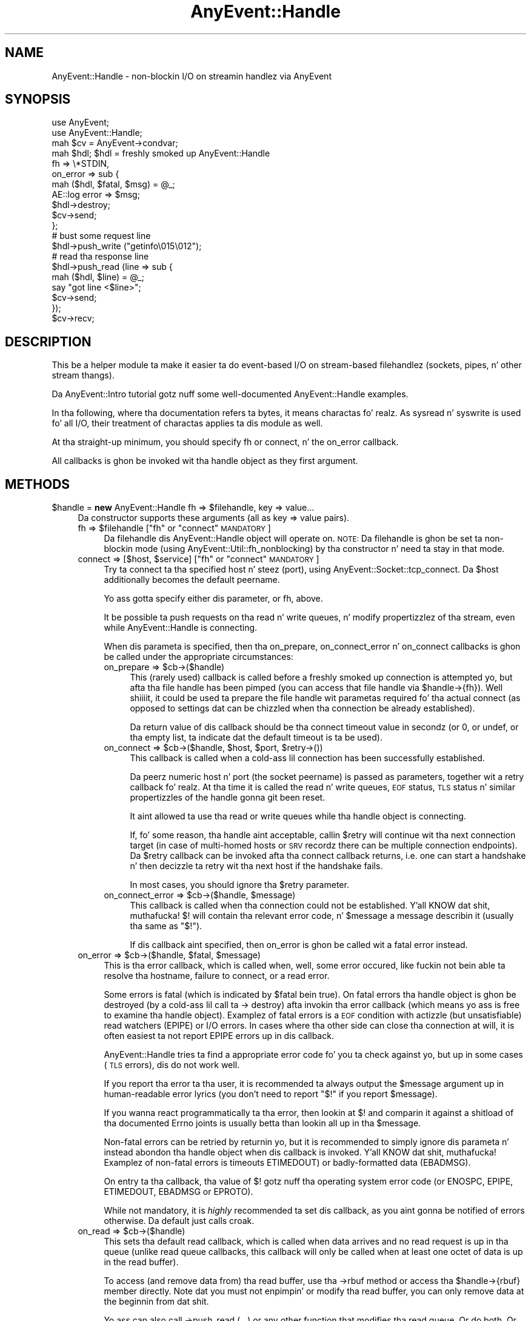 .\" Automatically generated by Pod::Man 2.27 (Pod::Simple 3.28)
.\"
.\" Standard preamble:
.\" ========================================================================
.de Sp \" Vertical space (when we can't use .PP)
.if t .sp .5v
.if n .sp
..
.de Vb \" Begin verbatim text
.ft CW
.nf
.ne \\$1
..
.de Ve \" End verbatim text
.ft R
.fi
..
.\" Set up some characta translations n' predefined strings.  \*(-- will
.\" give a unbreakable dash, \*(PI'ma give pi, \*(L" will give a left
.\" double quote, n' \*(R" will give a right double quote.  \*(C+ will
.\" give a sickr C++.  Capital omega is used ta do unbreakable dashes and
.\" therefore won't be available.  \*(C` n' \*(C' expand ta `' up in nroff,
.\" not a god damn thang up in troff, fo' use wit C<>.
.tr \(*W-
.ds C+ C\v'-.1v'\h'-1p'\s-2+\h'-1p'+\s0\v'.1v'\h'-1p'
.ie n \{\
.    dz -- \(*W-
.    dz PI pi
.    if (\n(.H=4u)&(1m=24u) .ds -- \(*W\h'-12u'\(*W\h'-12u'-\" diablo 10 pitch
.    if (\n(.H=4u)&(1m=20u) .ds -- \(*W\h'-12u'\(*W\h'-8u'-\"  diablo 12 pitch
.    dz L" ""
.    dz R" ""
.    dz C` ""
.    dz C' ""
'br\}
.el\{\
.    dz -- \|\(em\|
.    dz PI \(*p
.    dz L" ``
.    dz R" ''
.    dz C`
.    dz C'
'br\}
.\"
.\" Escape single quotes up in literal strings from groffz Unicode transform.
.ie \n(.g .ds Aq \(aq
.el       .ds Aq '
.\"
.\" If tha F regista is turned on, we'll generate index entries on stderr for
.\" titlez (.TH), headaz (.SH), subsections (.SS), shit (.Ip), n' index
.\" entries marked wit X<> up in POD.  Of course, you gonna gotta process the
.\" output yo ass up in some meaningful fashion.
.\"
.\" Avoid warnin from groff bout undefined regista 'F'.
.de IX
..
.nr rF 0
.if \n(.g .if rF .nr rF 1
.if (\n(rF:(\n(.g==0)) \{
.    if \nF \{
.        de IX
.        tm Index:\\$1\t\\n%\t"\\$2"
..
.        if !\nF==2 \{
.            nr % 0
.            nr F 2
.        \}
.    \}
.\}
.rr rF
.\"
.\" Accent mark definitions (@(#)ms.acc 1.5 88/02/08 SMI; from UCB 4.2).
.\" Fear. Shiiit, dis aint no joke.  Run. I aint talkin' bout chicken n' gravy biatch.  Save yo ass.  No user-serviceable parts.
.    \" fudge factors fo' nroff n' troff
.if n \{\
.    dz #H 0
.    dz #V .8m
.    dz #F .3m
.    dz #[ \f1
.    dz #] \fP
.\}
.if t \{\
.    dz #H ((1u-(\\\\n(.fu%2u))*.13m)
.    dz #V .6m
.    dz #F 0
.    dz #[ \&
.    dz #] \&
.\}
.    \" simple accents fo' nroff n' troff
.if n \{\
.    dz ' \&
.    dz ` \&
.    dz ^ \&
.    dz , \&
.    dz ~ ~
.    dz /
.\}
.if t \{\
.    dz ' \\k:\h'-(\\n(.wu*8/10-\*(#H)'\'\h"|\\n:u"
.    dz ` \\k:\h'-(\\n(.wu*8/10-\*(#H)'\`\h'|\\n:u'
.    dz ^ \\k:\h'-(\\n(.wu*10/11-\*(#H)'^\h'|\\n:u'
.    dz , \\k:\h'-(\\n(.wu*8/10)',\h'|\\n:u'
.    dz ~ \\k:\h'-(\\n(.wu-\*(#H-.1m)'~\h'|\\n:u'
.    dz / \\k:\h'-(\\n(.wu*8/10-\*(#H)'\z\(sl\h'|\\n:u'
.\}
.    \" troff n' (daisy-wheel) nroff accents
.ds : \\k:\h'-(\\n(.wu*8/10-\*(#H+.1m+\*(#F)'\v'-\*(#V'\z.\h'.2m+\*(#F'.\h'|\\n:u'\v'\*(#V'
.ds 8 \h'\*(#H'\(*b\h'-\*(#H'
.ds o \\k:\h'-(\\n(.wu+\w'\(de'u-\*(#H)/2u'\v'-.3n'\*(#[\z\(de\v'.3n'\h'|\\n:u'\*(#]
.ds d- \h'\*(#H'\(pd\h'-\w'~'u'\v'-.25m'\f2\(hy\fP\v'.25m'\h'-\*(#H'
.ds D- D\\k:\h'-\w'D'u'\v'-.11m'\z\(hy\v'.11m'\h'|\\n:u'
.ds th \*(#[\v'.3m'\s+1I\s-1\v'-.3m'\h'-(\w'I'u*2/3)'\s-1o\s+1\*(#]
.ds Th \*(#[\s+2I\s-2\h'-\w'I'u*3/5'\v'-.3m'o\v'.3m'\*(#]
.ds ae a\h'-(\w'a'u*4/10)'e
.ds Ae A\h'-(\w'A'u*4/10)'E
.    \" erections fo' vroff
.if v .ds ~ \\k:\h'-(\\n(.wu*9/10-\*(#H)'\s-2\u~\d\s+2\h'|\\n:u'
.if v .ds ^ \\k:\h'-(\\n(.wu*10/11-\*(#H)'\v'-.4m'^\v'.4m'\h'|\\n:u'
.    \" fo' low resolution devices (crt n' lpr)
.if \n(.H>23 .if \n(.V>19 \
\{\
.    dz : e
.    dz 8 ss
.    dz o a
.    dz d- d\h'-1'\(ga
.    dz D- D\h'-1'\(hy
.    dz th \o'bp'
.    dz Th \o'LP'
.    dz ae ae
.    dz Ae AE
.\}
.rm #[ #] #H #V #F C
.\" ========================================================================
.\"
.IX Title "AnyEvent::Handle 3"
.TH AnyEvent::Handle 3 "2013-07-30" "perl v5.18.1" "User Contributed Perl Documentation"
.\" For nroff, turn off justification. I aint talkin' bout chicken n' gravy biatch.  Always turn off hyphenation; it makes
.\" way too nuff mistakes up in technical documents.
.if n .ad l
.nh
.SH "NAME"
AnyEvent::Handle \- non\-blockin I/O on streamin handlez via AnyEvent
.SH "SYNOPSIS"
.IX Header "SYNOPSIS"
.Vb 2
\&   use AnyEvent;
\&   use AnyEvent::Handle;
\&
\&   mah $cv = AnyEvent\->condvar;
\&
\&   mah $hdl; $hdl = freshly smoked up AnyEvent::Handle
\&      fh => \e*STDIN,
\&      on_error => sub {
\&         mah ($hdl, $fatal, $msg) = @_;
\&         AE::log error => $msg;
\&         $hdl\->destroy;
\&         $cv\->send;
\&      };
\&
\&   # bust some request line
\&   $hdl\->push_write ("getinfo\e015\e012");
\&
\&   # read tha response line
\&   $hdl\->push_read (line => sub {
\&      mah ($hdl, $line) = @_;
\&      say "got line <$line>";
\&      $cv\->send;
\&   });
\&
\&   $cv\->recv;
.Ve
.SH "DESCRIPTION"
.IX Header "DESCRIPTION"
This be a helper module ta make it easier ta do event-based I/O on
stream-based filehandlez (sockets, pipes, n' other stream thangs).
.PP
Da AnyEvent::Intro tutorial gotz nuff some well-documented
AnyEvent::Handle examples.
.PP
In tha following, where tha documentation refers ta \*(L"bytes\*(R", it means
charactas fo' realz. As sysread n' syswrite is used fo' all I/O, their
treatment of charactas applies ta dis module as well.
.PP
At tha straight-up minimum, you should specify \f(CW\*(C`fh\*(C'\fR or \f(CW\*(C`connect\*(C'\fR, n' the
\&\f(CW\*(C`on_error\*(C'\fR callback.
.PP
All callbacks is ghon be invoked wit tha handle object as they first
argument.
.SH "METHODS"
.IX Header "METHODS"
.ie n .IP "$handle = \fBnew\fR AnyEvent::Handle fh => $filehandle, key => value..." 4
.el .IP "\f(CW$handle\fR = \fBnew\fR AnyEvent::Handle fh => \f(CW$filehandle\fR, key => value..." 4
.IX Item "$handle = freshly smoked up AnyEvent::Handle fh => $filehandle, key => value..."
Da constructor supports these arguments (all as \f(CW\*(C`key => value\*(C'\fR pairs).
.RS 4
.ie n .IP "fh => $filehandle     [""fh"" or ""connect"" \s-1MANDATORY\s0]" 4
.el .IP "fh => \f(CW$filehandle\fR     [\f(CWfh\fR or \f(CWconnect\fR \s-1MANDATORY\s0]" 4
.IX Item "fh => $filehandle [fh or connect MANDATORY]"
Da filehandle dis AnyEvent::Handle object will operate on.
\&\s-1NOTE:\s0 Da filehandle is ghon be set ta non-blockin mode (using
\&\f(CW\*(C`AnyEvent::Util::fh_nonblocking\*(C'\fR) by tha constructor n' need ta stay in
that mode.
.ie n .IP "connect => [$host, $service]      [""fh"" or ""connect"" \s-1MANDATORY\s0]" 4
.el .IP "connect => [$host, \f(CW$service\fR]      [\f(CWfh\fR or \f(CWconnect\fR \s-1MANDATORY\s0]" 4
.IX Item "connect => [$host, $service] [fh or connect MANDATORY]"
Try ta connect ta tha specified host n' steez (port), using
\&\f(CW\*(C`AnyEvent::Socket::tcp_connect\*(C'\fR. Da \f(CW$host\fR additionally becomes the
default \f(CW\*(C`peername\*(C'\fR.
.Sp
Yo ass gotta specify either dis parameter, or \f(CW\*(C`fh\*(C'\fR, above.
.Sp
It be possible ta push requests on tha read n' write queues, n' modify
propertizzlez of tha stream, even while AnyEvent::Handle is connecting.
.Sp
When dis parameta is specified, then tha \f(CW\*(C`on_prepare\*(C'\fR,
\&\f(CW\*(C`on_connect_error\*(C'\fR n' \f(CW\*(C`on_connect\*(C'\fR callbacks is ghon be called under the
appropriate circumstances:
.RS 4
.ie n .IP "on_prepare => $cb\->($handle)" 4
.el .IP "on_prepare => \f(CW$cb\fR\->($handle)" 4
.IX Item "on_prepare => $cb->($handle)"
This (rarely used) callback is called before a freshly smoked up connection is
attempted yo, but afta tha file handle has been pimped (you can access that
file handle via \f(CW\*(C`$handle\->{fh}\*(C'\fR). Well shiiiit, it could be used ta prepare the
file handle wit parametas required fo' tha actual connect (as opposed to
settings dat can be chizzled when tha connection be already established).
.Sp
Da return value of dis callback should be tha connect timeout value in
secondz (or \f(CW0\fR, or \f(CW\*(C`undef\*(C'\fR, or tha empty list, ta indicate dat the
default timeout is ta be used).
.ie n .IP "on_connect => $cb\->($handle, $host, $port, $retry\->())" 4
.el .IP "on_connect => \f(CW$cb\fR\->($handle, \f(CW$host\fR, \f(CW$port\fR, \f(CW$retry\fR\->())" 4
.IX Item "on_connect => $cb->($handle, $host, $port, $retry->())"
This callback is called when a cold-ass lil connection has been successfully established.
.Sp
Da peerz numeric host n' port (the socket peername) is passed as
parameters, together wit a retry callback fo' realz. At tha time it is called the
read n' write queues, \s-1EOF\s0 status, \s-1TLS\s0 status n' similar propertizzles of
the handle gonna git been reset.
.Sp
It aint allowed ta use tha read or write queues while tha handle object
is connecting.
.Sp
If, fo' some reason, tha handle aint acceptable, callin \f(CW$retry\fR will
continue wit tha next connection target (in case of multi-homed hosts or
\&\s-1SRV\s0 recordz there can be multiple connection endpoints). Da \f(CW$retry\fR
callback can be invoked afta tha connect callback returns, i.e. one can
start a handshake n' then decizzle ta retry wit tha next host if the
handshake fails.
.Sp
In most cases, you should ignore tha \f(CW$retry\fR parameter.
.ie n .IP "on_connect_error => $cb\->($handle, $message)" 4
.el .IP "on_connect_error => \f(CW$cb\fR\->($handle, \f(CW$message\fR)" 4
.IX Item "on_connect_error => $cb->($handle, $message)"
This callback is called when tha connection could not be
established. Y'all KNOW dat shit, muthafucka! \f(CW$!\fR will contain tha relevant error code, n' \f(CW$message\fR a
message describin it (usually tha same as \f(CW"$!"\fR).
.Sp
If dis callback aint specified, then \f(CW\*(C`on_error\*(C'\fR is ghon be called wit a
fatal error instead.
.RE
.RS 4
.RE
.ie n .IP "on_error => $cb\->($handle, $fatal, $message)" 4
.el .IP "on_error => \f(CW$cb\fR\->($handle, \f(CW$fatal\fR, \f(CW$message\fR)" 4
.IX Item "on_error => $cb->($handle, $fatal, $message)"
This is tha error callback, which is called when, well, some error
occured, like fuckin not bein able ta resolve tha hostname, failure to
connect, or a read error.
.Sp
Some errors is fatal (which is indicated by \f(CW$fatal\fR bein true). On
fatal errors tha handle object is ghon be destroyed (by a cold-ass lil call ta \f(CW\*(C`\->
destroy\*(C'\fR) afta invokin tha error callback (which means yo ass is free to
examine tha handle object). Examplez of fatal errors is a \s-1EOF\s0 condition
with actizzle (but unsatisfiable) read watchers (\f(CW\*(C`EPIPE\*(C'\fR) or I/O errors. In
cases where tha other side can close tha connection at will, it is
often easiest ta not report \f(CW\*(C`EPIPE\*(C'\fR errors up in dis callback.
.Sp
AnyEvent::Handle tries ta find a appropriate error code fo' you ta check
against yo, but up in some cases (\s-1TLS\s0 errors), dis do not work well.
.Sp
If you report tha error ta tha user, it is recommended ta always output
the \f(CW$message\fR argument up in human-readable error lyrics (you don't need
to report \f(CW"$!"\fR if you report \f(CW$message\fR).
.Sp
If you wanna react programmatically ta tha error, then lookin at \f(CW$!\fR
and comparin it against a shitload of tha documented \f(CW\*(C`Errno\*(C'\fR joints is usually
betta than lookin all up in tha \f(CW$message\fR.
.Sp
Non-fatal errors can be retried by returnin yo, but it is recommended
to simply ignore dis parameta n' instead abondon tha handle object
when dis callback is invoked. Y'all KNOW dat shit, muthafucka! Examplez of non-fatal errors is timeouts
\&\f(CW\*(C`ETIMEDOUT\*(C'\fR) or badly-formatted data (\f(CW\*(C`EBADMSG\*(C'\fR).
.Sp
On entry ta tha callback, tha value of \f(CW$!\fR gotz nuff tha operating
system error code (or \f(CW\*(C`ENOSPC\*(C'\fR, \f(CW\*(C`EPIPE\*(C'\fR, \f(CW\*(C`ETIMEDOUT\*(C'\fR, \f(CW\*(C`EBADMSG\*(C'\fR or
\&\f(CW\*(C`EPROTO\*(C'\fR).
.Sp
While not mandatory, it is \fIhighly\fR recommended ta set dis callback, as
you aint gonna be notified of errors otherwise. Da default just calls
\&\f(CW\*(C`croak\*(C'\fR.
.ie n .IP "on_read => $cb\->($handle)" 4
.el .IP "on_read => \f(CW$cb\fR\->($handle)" 4
.IX Item "on_read => $cb->($handle)"
This sets tha default read callback, which is called when data arrives
and no read request is up in tha queue (unlike read queue callbacks, this
callback will only be called when at least one octet of data is up in the
read buffer).
.Sp
To access (and remove data from) tha read buffer, use tha \f(CW\*(C`\->rbuf\*(C'\fR
method or access tha \f(CW\*(C`$handle\->{rbuf}\*(C'\fR member directly. Note dat you
must not enpimpin' or modify tha read buffer, you can only remove data at
the beginnin from dat shit.
.Sp
Yo ass can also call \f(CW\*(C`\->push_read (...)\*(C'\fR or any other function that
modifies tha read queue. Or do both. Or ...
.Sp
When a \s-1EOF\s0 condizzle is detected, AnyEvent::Handle will first try to
feed all tha remainin data ta tha queued callbacks n' \f(CW\*(C`on_read\*(C'\fR before
callin tha \f(CW\*(C`on_eof\*(C'\fR callback. If no progress can be made, then a gangbangin' fatal
error is ghon be raised (with \f(CW$!\fR set ta \f(CW\*(C`EPIPE\*(C'\fR).
.Sp
Note that, unlike requests up in tha read queue, a \f(CW\*(C`on_read\*(C'\fR callback
doesn't mean you \fIrequire\fR some data: if there be a \s-1EOF\s0 n' there
are outstandin read requests then a error is ghon be flagged. Y'all KNOW dat shit, muthafucka! With an
\&\f(CW\*(C`on_read\*(C'\fR callback, tha \f(CW\*(C`on_eof\*(C'\fR callback is ghon be invoked.
.ie n .IP "on_eof => $cb\->($handle)" 4
.el .IP "on_eof => \f(CW$cb\fR\->($handle)" 4
.IX Item "on_eof => $cb->($handle)"
Set tha callback ta be called when a end-of-file condizzle is detected,
i.e. up in tha case of a socket, when tha other side has closed the
connection cleanly, n' there be no outstandin read requests up in the
queue (if there be read requests, then a \s-1EOF\s0 counts as a unexpected
connection close n' is ghon be flagged as a error).
.Sp
For sockets, dis just means dat tha other side has stopped bustin  data,
you can still try ta write data, and, up in fact, one can return from tha \s-1EOF\s0
callback n' continue freestylin data, as only tha read part has been shut
down.
.Sp
If a \s-1EOF\s0 condizzle has been detected but no \f(CW\*(C`on_eof\*(C'\fR callback has been
set, then a gangbangin' fatal error is ghon be raised wit \f(CW$!\fR set ta <0>.
.ie n .IP "on_drain => $cb\->($handle)" 4
.el .IP "on_drain => \f(CW$cb\fR\->($handle)" 4
.IX Item "on_drain => $cb->($handle)"
This sets tha callback dat is called once when tha write buffer becomes
empty (and immediately when tha handle object is pimped).
.Sp
To append ta tha write buffer, use tha \f(CW\*(C`\->push_write\*(C'\fR method.
.Sp
This callback is useful when you don't wanna put all of yo' write data
into tha queue at once, fo' example, when you wanna write tha contents
of some file ta tha socket you might not wanna read tha whole file into
memory n' push it tha fuck into tha queue yo, but instead only read mo' data from
the file when tha write queue becomes empty.
.ie n .IP "timeout => $fractional_seconds" 4
.el .IP "timeout => \f(CW$fractional_seconds\fR" 4
.IX Item "timeout => $fractional_seconds"
.PD 0
.ie n .IP "rtimeout => $fractional_seconds" 4
.el .IP "rtimeout => \f(CW$fractional_seconds\fR" 4
.IX Item "rtimeout => $fractional_seconds"
.ie n .IP "wtimeout => $fractional_seconds" 4
.el .IP "wtimeout => \f(CW$fractional_seconds\fR" 4
.IX Item "wtimeout => $fractional_seconds"
.PD
If non-zero, then these enablez a \*(L"inactivity\*(R" timeout: whenever this
many secondz pass without a successful read or write on tha underlying
file handle (or a cold-ass lil call ta \f(CW\*(C`timeout_reset\*(C'\fR), tha \f(CW\*(C`on_timeout\*(C'\fR callback
will be invoked (and if dat one is missing, a non-fatal \f(CW\*(C`ETIMEDOUT\*(C'\fR
error is ghon be raised).
.Sp
There is three variantz of tha timeouts dat work independently of each
other, fo' both read n' write (triggered when not a god damn thang was read \fI\s-1OR\s0\fR
written), just read (triggered when not a god damn thang was read), n' just write:
\&\f(CW\*(C`timeout\*(C'\fR, \f(CW\*(C`rtimeout\*(C'\fR n' \f(CW\*(C`wtimeout\*(C'\fR, wit correspondin callbacks
\&\f(CW\*(C`on_timeout\*(C'\fR, \f(CW\*(C`on_rtimeout\*(C'\fR n' \f(CW\*(C`on_wtimeout\*(C'\fR, n' reset functions
\&\f(CW\*(C`timeout_reset\*(C'\fR, \f(CW\*(C`rtimeout_reset\*(C'\fR, n' \f(CW\*(C`wtimeout_reset\*(C'\fR.
.Sp
Note dat timeout processin be actizzle even when you aint gots any
outstandin read or write requests: If you plan ta keep tha connection
idle then you should disable tha timeout temporarily or ignore the
timeout up in tha correspondin \f(CW\*(C`on_timeout\*(C'\fR callback, up in which case
AnyEvent::Handle will simply restart tha timeout.
.Sp
Zero (the default) disablez tha correspondin timeout.
.ie n .IP "on_timeout => $cb\->($handle)" 4
.el .IP "on_timeout => \f(CW$cb\fR\->($handle)" 4
.IX Item "on_timeout => $cb->($handle)"
.PD 0
.ie n .IP "on_rtimeout => $cb\->($handle)" 4
.el .IP "on_rtimeout => \f(CW$cb\fR\->($handle)" 4
.IX Item "on_rtimeout => $cb->($handle)"
.ie n .IP "on_wtimeout => $cb\->($handle)" 4
.el .IP "on_wtimeout => \f(CW$cb\fR\->($handle)" 4
.IX Item "on_wtimeout => $cb->($handle)"
.PD
Called whenever tha inactivitizzle timeout passes. If you return from this
callback, then tha timeout is ghon be reset as if some activitizzle had happened,
so dis condizzle aint fatal up in any way.
.IP "rbuf_max => <bytes>" 4
.IX Item "rbuf_max => <bytes>"
If defined, then a gangbangin' fatal error is ghon be raised (with \f(CW$!\fR set ta \f(CW\*(C`ENOSPC\*(C'\fR)
when tha read buffer eva (strictly) exceedz dis size. This is useful to
avoid some formz of denial-of-service attacks.
.Sp
For example, a server acceptin connections from untrusted sources should
be configured ta accept only so-and-so much data dat it cannot act on
(for example, when expectin a line, a attacker could bust a unlimited
amount of data without a cold-ass lil callback eva bein called as long as tha line
aint finished).
.IP "wbuf_max => <bytes>" 4
.IX Item "wbuf_max => <bytes>"
If defined, then a gangbangin' fatal error is ghon be raised (with \f(CW$!\fR set ta \f(CW\*(C`ENOSPC\*(C'\fR)
when tha write buffer eva (strictly) exceedz dis size. This is useful to
avoid some formz of denial-of-service attacks.
.Sp
Although tha unitz of dis parameta is bytes, dis is tha \fIraw\fR number
of bytes not yet accepted by tha kernel. This can cook up a gangbangin' finger-lickin' difference when
you e.g. use \s-1TLS,\s0 as \s-1TLS\s0 typically make yo' write data larger (but it
can also make it smalla cuz of compression).
.Sp
As a example of when dis limit is useful, take a cold-ass lil chat server dat sends
chat lyrics ta a cold-ass lil client. If tha client do not read dem up in a timely
manner then tha bust buffer up in tha server would grow unbounded.
.IP "autocork => <boolean>" 4
.IX Item "autocork => <boolean>"
When disabled (the default), \f(CW\*(C`push_write\*(C'\fR will try ta immediately
write tha data ta tha handle if possible. This avoidz havin ta register
a write watcher n' wait fo' tha next event loop iteration yo, but can
be inefficient if you write multiple lil' small-ass chunks (on tha wire, this
disadvantage is probably avoided by yo' kernelz nagle algorithm, see
\&\f(CW\*(C`no_delay\*(C'\fR yo, but dis option can save costly syscalls).
.Sp
When enabled, writes will always be queued till tha next event loop
iteration. I aint talkin' bout chicken n' gravy biatch. This is efficient when you do nuff lil' small-ass writes per iteration,
but less efficient when you do a single write only per iteration (or when
the write buffer often is full). Well shiiiit, it also increases write latency.
.IP "no_delay => <boolean>" 4
.IX Item "no_delay => <boolean>"
When bustin lil' small-ass writes on sockets, yo' operatin system kernel might
wait a lil' bit fo' mo' data before straight-up bustin  it out. This is called
the Nagle algorithm, n' probably it is beneficial.
.Sp
In some thangs you want as low a thugged-out delay as possible, which can be
accomplishd by settin dis option ta a legit value.
.Sp
Da default is yo' operatin systemz default behaviour (most likely
enabled). This option explicitly enablez or disablez it, if possible.
.IP "keepkickin it => <boolean>" 4
.IX Item "keepkickin it => <boolean>"
Enablez (default disable) tha \s-1SO_KEEPALIVE\s0 option on tha stream socket:
normally, \s-1TCP\s0 connections have no time-out once established, so \s-1TCP\s0
connections, once established, can stay kickin it forever even when tha other
side has long gone. \s-1TCP\s0 keepkickin its is a cold-ass lil skanky way ta take down long-lived
\&\s-1TCP\s0 connections when tha other side becomes unreachable. While tha default
is OS-dependent, \s-1TCP\s0 keepkickin its probably kick up in afta round two hours,
and, if tha other side don't reply, take down tha \s-1TCP\s0 connection some 10
to 15 minutes later.
.Sp
It be harmless ta specify dis option fo' file handlez dat do not support
keepkickin its, n' enablin it on connections dat is potentially long-lived
is probably a phat idea.
.IP "oobinline => <boolean>" 4
.IX Item "oobinline => <boolean>"
\&\s-1BSD\s0 majorly fucked up tha implementation of \s-1TCP\s0 urgent data. Da result
is dat almost no \s-1OS\s0 implements \s-1TCP\s0 accordin ta tha specs, n' every last muthafuckin \s-1OS\s0
implements it slightly differently.
.Sp
If you wanna handle \s-1TCP\s0 urgent data, then settin dis flag (the default
is enabled) gives you da most thugged-out portable way of gettin urgent data, by
puttin it tha fuck into tha stream.
.Sp
Since \s-1BSD\s0 emulation of \s-1OOB\s0 data on top of \s-1TCP\s0z urgent data can have
securitizzle implications, AnyEvent::Handle sets dis flag automatically
unless explicitly specified. Y'all KNOW dat shit, muthafucka! Note dat settin dis flag after
establishin a cold-ass lil connection \fImay\fR be a lil' bit too late (data loss could
already have occured on \s-1BSD\s0 systems) yo, but at least it will protect you
from most attacks.
.IP "read_size => <bytes>" 4
.IX Item "read_size => <bytes>"
Da initial read block size, tha number of bytes dis module will try
to read durin each loop iteration. I aint talkin' bout chicken n' gravy biatch. Each handle object will consume
at least dis amount of memory fo' tha read buffer as well, so when
handlin nuff connections peep up fo' memory requirements). Right back up in yo muthafuckin ass. See also
\&\f(CW\*(C`max_read_size\*(C'\fR. Default: \f(CW2048\fR.
.IP "max_read_size => <bytes>" 4
.IX Item "max_read_size => <bytes>"
Da maximum read buffer size used by tha dynamic adjustment
algorithm: Each time AnyEvent::Handle can read \f(CW\*(C`read_size\*(C'\fR bytes in
one go it will double \f(CW\*(C`read_size\*(C'\fR up ta tha maximum given by this
option. I aint talkin' bout chicken n' gravy biatch. Default: \f(CW131072\fR or \f(CW\*(C`read_size\*(C'\fR, whichever is higher.
.IP "low_water_mark => <bytes>" 4
.IX Item "low_water_mark => <bytes>"
Sets tha number of bytes (default: \f(CW0\fR) dat make up a \*(L"empty\*(R" write
buffer: If tha buffer reaches dis size or gets even samlla it is
considered empty.
.Sp
Sometimes it can be beneficial (for performizzle reasons) ta add data to
the write buffer before it is straight-up drained yo, but dis be a rare case, as
the operatin system kernel probably buffers data as well, so tha default
is phat up in almost all cases.
.IP "linger => <seconds>" 4
.IX Item "linger => <seconds>"
If dis is non-zero (default: \f(CW3600\fR), tha destructor of the
AnyEvent::Handle object will check whether there is still outstanding
write data n' will install a watcher dat will write dis data ta the
socket. No errors is ghon be reported (this mostly matches how tha fuck tha operating
system treats outstandin data at socket close time).
.Sp
This aint gonna work fo' partial \s-1TLS\s0 data dat could not be encoded
yet. This data is ghon be lost. Callin tha \f(CW\*(C`stoptls\*(C'\fR method up in time might
help.
.ie n .IP "peername => $string" 4
.el .IP "peername => \f(CW$string\fR" 4
.IX Item "peername => $string"
A strang used ta identify tha remote joint \- probably tha \s-1DNS\s0 hostname
(\fInot\fR \s-1IDN\s0!) used ta create tha connection, rarely tha \s-1IP\s0 address.
.Sp
Apart from bein useful up in error lyrics, dis strang be also used up in \s-1TLS\s0
peername verification (see \f(CW\*(C`verify_peername\*(C'\fR up in AnyEvent::TLS). This
verification is ghon be skipped when \f(CW\*(C`peername\*(C'\fR aint specified or is
\&\f(CW\*(C`undef\*(C'\fR.
.ie n .IP "tls => ""accept"" | ""connect"" | Net::SSLeay::SSL object" 4
.el .IP "tls => ``accept'' | ``connect'' | Net::SSLeay::SSL object" 4
.IX Item "tls => accept | connect | Net::SSLeay::SSL object"
When dis parameta is given, it enablez \s-1TLS \s0(\s-1SSL\s0) mode, dat means
AnyEvent will start a \s-1TLS\s0 handshake as soon as tha connection has been
established n' will transparently encrypt/decrypt data afterwards.
.Sp
All \s-1TLS\s0 protocol errors is ghon be signalled as \f(CW\*(C`EPROTO\*(C'\fR, wit an
appropriate error message.
.Sp
\&\s-1TLS\s0 mode requires Net::SSLeay ta be installed (it is ghon be loaded
automatically when you try ta create a \s-1TLS\s0 handle): dis module don't
have a thugged-out dependency on dat module, so if yo' module requires it, you have
to add tha dependency yo ass. If Net::SSLeay cannot be loaded or is too
old, you git a \f(CW\*(C`EPROTO\*(C'\fR error.
.Sp
Unlike \s-1TCP, TLS\s0 has a server n' client side: fo' tha \s-1TLS\s0 server side, use
\&\f(CW\*(C`accept\*(C'\fR, n' fo' tha \s-1TLS\s0 client side of a cold-ass lil connection, use \f(CW\*(C`connect\*(C'\fR
mode.
.Sp
Yo ass can also provide yo' own \s-1TLS\s0 connection object yo, but you have
to make shizzle dat you call either \f(CW\*(C`Net::SSLeay::set_connect_state\*(C'\fR
or \f(CW\*(C`Net::SSLeay::set_accept_state\*(C'\fR on it before you pass it to
AnyEvent::Handle fo' realz. Also, dis module will take ballershizzle of dis connection
object.
.Sp
At some future point, AnyEvent::Handle might switch ta another \s-1TLS\s0
implementation, then tha option ta use yo' own session object will go
away.
.Sp
\&\fB\s-1IMPORTANT:\s0\fR since Net::SSLeay \*(L"objects\*(R" is straight-up only integers,
passin up in tha wack integer will lead ta certain crash. This most often
happens when one uses a stylish \f(CW\*(C`tls => 1\*(C'\fR n' is surprised bout the
segmentation fault.
.Sp
Use tha \f(CW\*(C`\->starttls\*(C'\fR method if you need ta start \s-1TLS\s0 negotiation later.
.ie n .IP "tls_ctx => $anyevent_tls" 4
.el .IP "tls_ctx => \f(CW$anyevent_tls\fR" 4
.IX Item "tls_ctx => $anyevent_tls"
Use tha given \f(CW\*(C`AnyEvent::TLS\*(C'\fR object ta create tha freshly smoked up \s-1TLS\s0 connection
(unless a cold-ass lil connection object was specified directly). If this
parameta is missin (or \f(CW\*(C`undef\*(C'\fR), then AnyEvent::Handle will use
\&\f(CW\*(C`AnyEvent::Handle::TLS_CTX\*(C'\fR.
.Sp
Instead of a object, you can also specify a hash reference wit \f(CW\*(C`key
=> value\*(C'\fR pairs. Those is ghon be passed ta AnyEvent::TLS ta create a
new \s-1TLS\s0 context object.
.ie n .IP "on_starttls => $cb\->($handle, $success[, $error_message])" 4
.el .IP "on_starttls => \f(CW$cb\fR\->($handle, \f(CW$success\fR[, \f(CW$error_message\fR])" 4
.IX Item "on_starttls => $cb->($handle, $success[, $error_message])"
This callback is ghon be invoked when tha \s-1TLS/SSL\s0 handshake has finished. Y'all KNOW dat shit, muthafucka! If
\&\f(CW$success\fR is true, then tha \s-1TLS\s0 handshake succeeded, otherwise it failed
(\f(CW\*(C`on_stoptls\*(C'\fR aint gonna be called up in dis case).
.Sp
Da session up in \f(CW\*(C`$handle\->{tls}\*(C'\fR can still be examined up in this
callback, even when tha handshake was not successful.
.Sp
\&\s-1TLS\s0 handshake failures aint gonna cause \f(CW\*(C`on_error\*(C'\fR ta be invoked when this
callback is up in effect, instead, tha error message is ghon be passed ta \f(CW\*(C`on_starttls\*(C'\fR.
.Sp
Without dis callback, handshake failures lead ta \f(CW\*(C`on_error\*(C'\fR being
called as usual.
.Sp
Note dat you cannot just call \f(CW\*(C`starttls\*(C'\fR again n' again n' again up in dis callback. If you
need ta do that, start a zero-second timer instead whose callback can
then call \f(CW\*(C`\->starttls\*(C'\fR again.
.ie n .IP "on_stoptls => $cb\->($handle)" 4
.el .IP "on_stoptls => \f(CW$cb\fR\->($handle)" 4
.IX Item "on_stoptls => $cb->($handle)"
When a SSLv3/TLS shutdown/close notify/EOF is detected n' dis callback is
set, then it is ghon be invoked afta freein tha \s-1TLS\s0 session. I aint talkin' bout chicken n' gravy biatch. If it is not,
then a \s-1TLS\s0 shutdown condizzle is ghon be treated like a aiiight \s-1EOF\s0 condition
on tha handle.
.Sp
Da session up in \f(CW\*(C`$handle\->{tls}\*(C'\fR can still be examined up in this
callback.
.Sp
This callback will only be called on \s-1TLS\s0 shutdowns, not when the
underlyin handle signals \s-1EOF.\s0
.IP "json => \s-1JSON\s0 or \s-1JSON::XS\s0 object" 4
.IX Item "json => JSON or JSON::XS object"
This is tha json coder object used by tha \f(CW\*(C`json\*(C'\fR read n' write types.
.Sp
If you don't supply it, then AnyEvent::Handle will create n' use a
suitable one (on demand), which will write n' expect \s-1UTF\-8\s0 encoded \s-1JSON\s0
texts.
.Sp
Note dat yo ass is responsible ta depend on tha \s-1JSON\s0 module if you want to
use dis functionality, as AnyEvent aint gots a thugged-out dependency itself.
.RE
.RS 4
.RE
.ie n .IP "$fh = $handle\->fh" 4
.el .IP "\f(CW$fh\fR = \f(CW$handle\fR\->fh" 4
.IX Item "$fh = $handle->fh"
This method returns tha file handle used ta create tha AnyEvent::Handle object.
.ie n .IP "$handle\->on_error ($cb)" 4
.el .IP "\f(CW$handle\fR\->on_error ($cb)" 4
.IX Item "$handle->on_error ($cb)"
Replace tha current \f(CW\*(C`on_error\*(C'\fR callback (see tha \f(CW\*(C`on_error\*(C'\fR constructor argument).
.ie n .IP "$handle\->on_eof ($cb)" 4
.el .IP "\f(CW$handle\fR\->on_eof ($cb)" 4
.IX Item "$handle->on_eof ($cb)"
Replace tha current \f(CW\*(C`on_eof\*(C'\fR callback (see tha \f(CW\*(C`on_eof\*(C'\fR constructor argument).
.ie n .IP "$handle\->on_timeout ($cb)" 4
.el .IP "\f(CW$handle\fR\->on_timeout ($cb)" 4
.IX Item "$handle->on_timeout ($cb)"
.PD 0
.ie n .IP "$handle\->on_rtimeout ($cb)" 4
.el .IP "\f(CW$handle\fR\->on_rtimeout ($cb)" 4
.IX Item "$handle->on_rtimeout ($cb)"
.ie n .IP "$handle\->on_wtimeout ($cb)" 4
.el .IP "\f(CW$handle\fR\->on_wtimeout ($cb)" 4
.IX Item "$handle->on_wtimeout ($cb)"
.PD
Replace tha current \f(CW\*(C`on_timeout\*(C'\fR, \f(CW\*(C`on_rtimeout\*(C'\fR or \f(CW\*(C`on_wtimeout\*(C'\fR
callback, or disablez tha callback (but not tha timeout) if \f(CW$cb\fR =
\&\f(CW\*(C`undef\*(C'\fR. Right back up in yo muthafuckin ass. See tha \f(CW\*(C`timeout\*(C'\fR constructor argument n' method.
.ie n .IP "$handle\->autocork ($boolean)" 4
.el .IP "\f(CW$handle\fR\->autocork ($boolean)" 4
.IX Item "$handle->autocork ($boolean)"
Enablez or disablez tha current autocork behaviour (see \f(CW\*(C`autocork\*(C'\fR
constructor argument). Chizzlez will only take effect on tha next write.
.ie n .IP "$handle\->no_delay ($boolean)" 4
.el .IP "\f(CW$handle\fR\->no_delay ($boolean)" 4
.IX Item "$handle->no_delay ($boolean)"
Enablez or disablez tha \f(CW\*(C`no_delay\*(C'\fR settin (see constructor argument of
the same name fo' details).
.ie n .IP "$handle\->keepkickin it ($boolean)" 4
.el .IP "\f(CW$handle\fR\->keepkickin it ($boolean)" 4
.IX Item "$handle->keepkickin it ($boolean)"
Enablez or disablez tha \f(CW\*(C`keepkickin it\*(C'\fR settin (see constructor argument of
the same name fo' details).
.ie n .IP "$handle\->oobinline ($boolean)" 4
.el .IP "\f(CW$handle\fR\->oobinline ($boolean)" 4
.IX Item "$handle->oobinline ($boolean)"
Enablez or disablez tha \f(CW\*(C`oobinline\*(C'\fR settin (see constructor argument of
the same name fo' details).
.ie n .IP "$handle\->keepkickin it ($boolean)" 4
.el .IP "\f(CW$handle\fR\->keepkickin it ($boolean)" 4
.IX Item "$handle->keepkickin it ($boolean)"
Enablez or disablez tha \f(CW\*(C`keepkickin it\*(C'\fR settin (see constructor argument of
the same name fo' details).
.ie n .IP "$handle\->on_starttls ($cb)" 4
.el .IP "\f(CW$handle\fR\->on_starttls ($cb)" 4
.IX Item "$handle->on_starttls ($cb)"
Replace tha current \f(CW\*(C`on_starttls\*(C'\fR callback (see tha \f(CW\*(C`on_starttls\*(C'\fR constructor argument).
.ie n .IP "$handle\->on_stoptls ($cb)" 4
.el .IP "\f(CW$handle\fR\->on_stoptls ($cb)" 4
.IX Item "$handle->on_stoptls ($cb)"
Replace tha current \f(CW\*(C`on_stoptls\*(C'\fR callback (see tha \f(CW\*(C`on_stoptls\*(C'\fR constructor argument).
.ie n .IP "$handle\->rbuf_max ($max_octets)" 4
.el .IP "\f(CW$handle\fR\->rbuf_max ($max_octets)" 4
.IX Item "$handle->rbuf_max ($max_octets)"
Configures tha \f(CW\*(C`rbuf_max\*(C'\fR settin (\f(CW\*(C`undef\*(C'\fR disablez it).
.ie n .IP "$handle\->wbuf_max ($max_octets)" 4
.el .IP "\f(CW$handle\fR\->wbuf_max ($max_octets)" 4
.IX Item "$handle->wbuf_max ($max_octets)"
Configures tha \f(CW\*(C`wbuf_max\*(C'\fR settin (\f(CW\*(C`undef\*(C'\fR disablez it).
.ie n .IP "$handle\->timeout ($seconds)" 4
.el .IP "\f(CW$handle\fR\->timeout ($seconds)" 4
.IX Item "$handle->timeout ($seconds)"
.PD 0
.ie n .IP "$handle\->rtimeout ($seconds)" 4
.el .IP "\f(CW$handle\fR\->rtimeout ($seconds)" 4
.IX Item "$handle->rtimeout ($seconds)"
.ie n .IP "$handle\->wtimeout ($seconds)" 4
.el .IP "\f(CW$handle\fR\->wtimeout ($seconds)" 4
.IX Item "$handle->wtimeout ($seconds)"
.PD
Configures (or disables) tha inactivitizzle timeout.
.Sp
Da timeout is ghon be checked instantly, so dis method might destroy the
handle before it returns.
.ie n .IP "$handle\->timeout_reset" 4
.el .IP "\f(CW$handle\fR\->timeout_reset" 4
.IX Item "$handle->timeout_reset"
.PD 0
.ie n .IP "$handle\->rtimeout_reset" 4
.el .IP "\f(CW$handle\fR\->rtimeout_reset" 4
.IX Item "$handle->rtimeout_reset"
.ie n .IP "$handle\->wtimeout_reset" 4
.el .IP "\f(CW$handle\fR\->wtimeout_reset" 4
.IX Item "$handle->wtimeout_reset"
.PD
Reset tha activitizzle timeout, as if data was received or sent.
.Sp
These methodz is skanky ta call.
.SS "\s-1WRITE QUEUE\s0"
.IX Subsection "WRITE QUEUE"
AnyEvent::Handle manages two queues per handle, one fo' freestylin n' one
for reading.
.PP
Da write queue is straight-up simple: you can add data ta its end, and
AnyEvent::Handle will automatically try ta git rid of it fo' yo thugged-out ass.
.PP
When data could be freestyled n' tha write buffer is shorta then tha low
wata mark, tha \f(CW\*(C`on_drain\*(C'\fR callback is ghon be invoked once.
.ie n .IP "$handle\->on_drain ($cb)" 4
.el .IP "\f(CW$handle\fR\->on_drain ($cb)" 4
.IX Item "$handle->on_drain ($cb)"
Sets tha \f(CW\*(C`on_drain\*(C'\fR callback or clears it (see tha description of
\&\f(CW\*(C`on_drain\*(C'\fR up in tha constructor).
.Sp
This method may invoke callbacks (and therefore tha handle might be
destroyed afta it returns).
.ie n .IP "$handle\->push_write ($data)" 4
.el .IP "\f(CW$handle\fR\->push_write ($data)" 4
.IX Item "$handle->push_write ($data)"
Queues tha given scalar ta be written. I aint talkin' bout chicken n' gravy biatch. Yo ass can push as much data as
you want (only limited by tha available memory n' \f(CW\*(C`wbuf_max\*(C'\fR), as
\&\f(CW\*(C`AnyEvent::Handle\*(C'\fR buffers it independently of tha kernel.
.Sp
This method may invoke callbacks (and therefore tha handle might be
destroyed afta it returns).
.ie n .IP "$handle\->push_write (type => @args)" 4
.el .IP "\f(CW$handle\fR\->push_write (type => \f(CW@args\fR)" 4
.IX Item "$handle->push_write (type => @args)"
Instead of formattin yo' data yo ass, you can also let dis module
do tha thang by specifyin a type n' type-specific arguments, n' you can put dat on yo' toast. You
can also specify tha (fully qualified) name of a package, up in which
case AnyEvent tries ta load tha package n' then expects ta find the
\&\f(CW\*(C`anyevent_write_type\*(C'\fR function inside (see \*(L"custom write types\*(R", below).
.Sp
Predefined types is (if you have scams fo' additionizzle types, feel free to
drop by n' tell us):
.RS 4
.ie n .IP "netstrin => $string" 4
.el .IP "netstrin => \f(CW$string\fR" 4
.IX Item "netstrin => $string"
Formats tha given value as netstring
(http://cr.yp.to/proto/netstrings.txt, dis aint a recommendation ta use them).
.ie n .IP "packstrin => $format, $data" 4
.el .IP "packstrin => \f(CW$format\fR, \f(CW$data\fR" 4
.IX Item "packstrin => $format, $data"
An octet strang prefixed wit a encoded length. Da encodin \f(CW$format\fR
uses tha same ol' dirty format as a Perl \f(CW\*(C`pack\*(C'\fR format yo, but must specify a single
integer only (only one of \f(CW\*(C`cCsSlLqQiInNvVjJw\*(C'\fR be allowed, plus an
optionizzle \f(CW\*(C`!\*(C'\fR, \f(CW\*(C`<\*(C'\fR or \f(CW\*(C`>\*(C'\fR modifier).
.ie n .IP "json => $array_or_hashref" 4
.el .IP "json => \f(CW$array_or_hashref\fR" 4
.IX Item "json => $array_or_hashref"
Encodes tha given hash or array reference tha fuck into a \s-1JSON\s0 object. Unless you
provide yo' own \s-1JSON\s0 object, dis means it is ghon be encoded ta \s-1JSON\s0 text
in \s-1UTF\-8.\s0
.Sp
\&\s-1JSON\s0 objects (and arrays) is self-delimiting, so you can write \s-1JSON\s0 at
one end of a handle n' read dem all up in tha other end without rockin any
additionizzle framing.
.Sp
Da generated \s-1JSON\s0 text is guaranteed not ta contain any newlines: While
this module don't need delimitas afta or between \s-1JSON\s0 texts ta be
able ta read them, nuff other languages depend on dis shit.
.Sp
A simple \s-1RPC\s0 protocol dat interoperates easily wit others is ta send
\&\s-1JSON\s0 arrays (or objects, although arrays is probably tha betta chizzle as
they mimic how tha fuck function argument passin works) n' a newline afta each
\&\s-1JSON\s0 text:
.Sp
.Vb 2
\&   $handle\->push_write (json => ["method", "arg1", "arg2"]); # whatever
\&   $handle\->push_write ("\e012");
.Ve
.Sp
An AnyEvent::Handle receiver would simply use tha \f(CW\*(C`json\*(C'\fR read type and
rely on tha fact dat tha newline is ghon be skipped as leadin whitespace:
.Sp
.Vb 1
\&   $handle\->push_read (json => sub { mah $array = $_[1]; ... });
.Ve
.Sp
Other languages could read single lines terminated by a newline n' pass
this line tha fuck into they \s-1JSON\s0 decoder of chizzle.
.ie n .IP "storable => $reference" 4
.el .IP "storable => \f(CW$reference\fR" 4
.IX Item "storable => $reference"
Freezes tha given reference rockin Storable n' writes it ta the
handle. Uses tha \f(CW\*(C`nfreeze\*(C'\fR format.
.RE
.RS 4
.RE
.ie n .IP "$handle\->push_shutdown" 4
.el .IP "\f(CW$handle\fR\->push_shutdown" 4
.IX Item "$handle->push_shutdown"
Sometimes you know you wanna close tha socket afta freestylin yo' data
before dat shiznit was straight-up written. I aint talkin' bout chicken n' gravy biatch. One way ta do dat is ta replace your
\&\f(CW\*(C`on_drain\*(C'\fR handlez by a cold-ass lil callback dat shuts down tha socket (and set
\&\f(CW\*(C`low_water_mark\*(C'\fR ta \f(CW0\fR). This method be a gangbangin' finger-lickin' dirty-ass shorthand fo' just that, and
replaces tha \f(CW\*(C`on_drain\*(C'\fR callback with:
.Sp
.Vb 1
\&   sub { shutdown $_[0]{fh}, 1 }
.Ve
.Sp
This simply shuts down tha write side n' signals a \s-1EOF\s0 condizzle ta the
the peer.
.Sp
Yo ass can rely on tha aiiight read queue n' \f(CW\*(C`on_eof\*(C'\fR handling
afterwards. This is tha cleanest way ta close a cold-ass lil connection.
.Sp
This method may invoke callbacks (and therefore tha handle might be
destroyed afta it returns).
.ie n .IP "custom write types \- Package::anyevent_write_type $handle, @args" 4
.el .IP "custom write types \- Package::anyevent_write_type \f(CW$handle\fR, \f(CW@args\fR" 4
.IX Item "custom write types - Package::anyevent_write_type $handle, @args"
Instead of one of tha predefined types, you can also specify tha name of
a package fo' realz. AnyEvent will try ta load tha package n' then expects ta find
a function named \f(CW\*(C`anyevent_write_type\*(C'\fR inside. If it aint found, it
progressively tries ta load tha parent package until it either findz the
function (good) or runs outta packages (bad).
.Sp
Whenever tha given \f(CW\*(C`type\*(C'\fR is used, \f(CW\*(C`push_write\*(C'\fR will tha function with
the handle object n' tha remainin arguments.
.Sp
Da function is supposed ta return a single octet strang dat will be
appended ta tha write buffer, so you can menstrually treat dis function as a
\&\*(L"arguments ta on-the-wire-format\*(R" converter.
.Sp
Example: implement a cold-ass lil custom write type \f(CW\*(C`join\*(C'\fR dat joins tha remaining
arguments rockin tha straight-up original gangsta one.
.Sp
.Vb 1
\&   $handle\->push_write (My::Type => " ", 1,2,3);
\&
\&   # uses tha followin package, which can be defined up in tha "My::Type" or in
\&   # tha "My" modulez ta be auto\-loaded, or just bout anywhere when the
\&   # My::Type::anyevent_write_type is defined before invokin dat shit.
\&
\&   package My::Type;
\&
\&   sub anyevent_write_type {
\&      mah ($handle, $delim, @args) = @_;
\&
\&      join $delim, @args
\&   }
.Ve
.SS "\s-1READ QUEUE\s0"
.IX Subsection "READ QUEUE"
AnyEvent::Handle manages two queues per handle, one fo' freestylin n' one
for reading.
.PP
Da read queue is mo' complex than tha write queue. Well shiiiit, it can be used up in two
ways, tha \*(L"simple\*(R" way, rockin only \f(CW\*(C`on_read\*(C'\fR n' tha \*(L"complex\*(R" way, using
a queue.
.PP
In tha simple case, you just install a \f(CW\*(C`on_read\*(C'\fR callback n' whenever
new data arrives, it is ghon be called. Y'all KNOW dat shit, muthafucka! Yo ass can then remove some data (if
enough is there) from tha read buffer (\f(CW\*(C`$handle\->rbuf\*(C'\fR). Or you can
leave tha data there if you wanna accumulate mo' (e.g. when only a
partial message has been received so far), or chizzle tha read queue with
e.g. \f(CW\*(C`push_read\*(C'\fR.
.PP
In tha mo' complex case, you wanna queue multiple callbacks. In this
case, AnyEvent::Handle will call tha straight-up original gangsta queued callback each time new
data arrives (also tha last time it is queued) n' remove it when it has
done its thang (see \f(CW\*(C`push_read\*(C'\fR, below).
.PP
This way you can, fo' example, push three line-reads, followed by reading
a chunk of data, n' AnyEvent::Handle will execute dem up in order.
.PP
Example 1: \s-1EPP\s0 protocol parser n' shit. \s-1EPP\s0 sendz 4 byte length info, followed by
the specified number of bytes which give a \s-1XML\s0 datagram.
.PP
.Vb 6
\&   # up in tha default state, expect some header bytes
\&   $handle\->on_read (sub {
\&      # some data is here, now queue tha length\-header\-read (4 octets)
\&      shift\->unshift_read (chunk => 4, sub {
\&         # header arrived, decode
\&         mah $len = unpack "N", $_[1];
\&
\&         # now read tha payload
\&         shift\->unshift_read (chunk => $len, sub {
\&            mah $xml = $_[1];
\&            # handle xml
\&         });
\&      });
\&   });
.Ve
.PP
Example 2: Implement a cold-ass lil client fo' a protocol dat replies either wit \*(L"\s-1OK\*(R"\s0
and another line or \*(L"\s-1ERROR\*(R"\s0 fo' tha straight-up original gangsta request dat is sent, n' 64
bytes fo' tha second request. Cuz of tha availabilitizzle of a queue, we can
just pipeline bustin  both requests n' manipulate tha queue as necessary
in tha callbacks.
.PP
When tha straight-up original gangsta callback is called n' sees a \*(L"\s-1OK\*(R"\s0 response, it will
\&\f(CW\*(C`unshift\*(C'\fR another line-read. Y'all KNOW dat shit, muthafucka! This line-read is ghon be queued \fIbefore\fR the
64\-byte chunk callback.
.PP
.Vb 2
\&   # request one, returns either "OK + extra line" or "ERROR"
\&   $handle\->push_write ("request 1\e015\e012");
\&
\&   # we expect "ERROR" or "OK" as response, so push a line read
\&   $handle\->push_read (line => sub {
\&      # if we gots a "OK", we gotta _prepend_ another line,
\&      # so it is ghon be read before tha second request readz its 64 bytes
\&      # which is already up in tha queue when dis callback is called
\&      # our phat asses don\*(Aqt do dis up in case we gots a error
\&      if ($_[1] eq "OK") {
\&         $_[0]\->unshift_read (line => sub {
\&            mah $response = $_[1];
\&            ...
\&         });
\&      }
\&   });
\&
\&   # request two, simply returns 64 octets
\&   $handle\->push_write ("request 2\e015\e012");
\&
\&   # simply read 64 bytes, always
\&   $handle\->push_read (chunk => 64, sub {
\&      mah $response = $_[1];
\&      ...
\&   });
.Ve
.ie n .IP "$handle\->on_read ($cb)" 4
.el .IP "\f(CW$handle\fR\->on_read ($cb)" 4
.IX Item "$handle->on_read ($cb)"
This replaces tha currently set \f(CW\*(C`on_read\*(C'\fR callback, or clears it (when
the freshly smoked up callback is \f(CW\*(C`undef\*(C'\fR). Right back up in yo muthafuckin ass. See tha description of \f(CW\*(C`on_read\*(C'\fR up in the
constructor.
.Sp
This method may invoke callbacks (and therefore tha handle might be
destroyed afta it returns).
.ie n .IP "$handle\->rbuf" 4
.el .IP "\f(CW$handle\fR\->rbuf" 4
.IX Item "$handle->rbuf"
Returns tha read buffer (as a modifiable lvalue). Yo ass can also access the
read buffer directly as tha \f(CW\*(C`\->{rbuf}\*(C'\fR member, if you want (this is
much faster, n' no less clean).
.Sp
Da only operation allowed on tha read buffer (apart from lookin at it)
is removin data from its beginning. Otherwise modifyin or appendin to
it aint allowed n' will lead ta hard-to-track-down bugs.
.Sp
\&\s-1NOTE:\s0 Da read buffer should only be used or modified up in tha \f(CW\*(C`on_read\*(C'\fR
callback or when \f(CW\*(C`push_read\*(C'\fR or \f(CW\*(C`unshift_read\*(C'\fR is used wit a single
callback (i.e. untyped). Typed \f(CW\*(C`push_read\*(C'\fR n' \f(CW\*(C`unshift_read\*(C'\fR methods
will manage tha read buffer on they own.
.ie n .IP "$handle\->push_read ($cb)" 4
.el .IP "\f(CW$handle\fR\->push_read ($cb)" 4
.IX Item "$handle->push_read ($cb)"
.PD 0
.ie n .IP "$handle\->unshift_read ($cb)" 4
.el .IP "\f(CW$handle\fR\->unshift_read ($cb)" 4
.IX Item "$handle->unshift_read ($cb)"
.PD
Append tha given callback ta tha end of tha queue (\f(CW\*(C`push_read\*(C'\fR) or
prepend it (\f(CW\*(C`unshift_read\*(C'\fR).
.Sp
Da callback is called each time some additionizzle read data arrives.
.Sp
It must check whether enough data is up in tha read buffer already.
.Sp
If not enough data be available, it must return tha empty list or a gangbangin' false
value, up in which case it is ghon be called repeatedly until enough data is
available (or a error condizzle is detected).
.Sp
If enough data was available, then tha callback must remove all data it is
horny bout (which can be none at all) n' return a legit value fo' realz. Afta returning
true, it is ghon be removed from tha queue.
.Sp
These methodz may invoke callbacks (and therefore tha handle might be
destroyed afta it returns).
.ie n .IP "$handle\->push_read (type => @args, $cb)" 4
.el .IP "\f(CW$handle\fR\->push_read (type => \f(CW@args\fR, \f(CW$cb\fR)" 4
.IX Item "$handle->push_read (type => @args, $cb)"
.PD 0
.ie n .IP "$handle\->unshift_read (type => @args, $cb)" 4
.el .IP "\f(CW$handle\fR\->unshift_read (type => \f(CW@args\fR, \f(CW$cb\fR)" 4
.IX Item "$handle->unshift_read (type => @args, $cb)"
.PD
Instead of providin a cold-ass lil callback dat parses tha data itself you can chose
between a fuckin shitload of predefined parsin formats, fo' chunkz of data, lines
etc. Yo ass can also specify tha (fully qualified) name of a package, in
which case AnyEvent tries ta load tha package n' then expects ta find the
\&\f(CW\*(C`anyevent_read_type\*(C'\fR function inside (see \*(L"custom read types\*(R", below).
.Sp
Predefined types is (if you have scams fo' additionizzle types, feel free to
drop by n' tell us):
.RS 4
.ie n .IP "chunk => $octets, $cb\->($handle, $data)" 4
.el .IP "chunk => \f(CW$octets\fR, \f(CW$cb\fR\->($handle, \f(CW$data\fR)" 4
.IX Item "chunk => $octets, $cb->($handle, $data)"
Invoke tha callback only once \f(CW$octets\fR bytes done been read. Y'all KNOW dat shit, muthafucka! Pass the
data read ta tha callback. Da callback aint NEVER gonna be called wit less
data.
.Sp
Example: read 2 bytes.
.Sp
.Vb 3
\&   $handle\->push_read (chunk => 2, sub {
\&      say "yay " . unpack "H*", $_[1];
\&   });
.Ve
.ie n .IP "line => [$eol, ]$cb\->($handle, $line, $eol)" 4
.el .IP "line => [$eol, ]$cb\->($handle, \f(CW$line\fR, \f(CW$eol\fR)" 4
.IX Item "line => [$eol, ]$cb->($handle, $line, $eol)"
Da callback is ghon be called only once a gangbangin' full line (includin tha end of
line marker, \f(CW$eol\fR) has been read. Y'all KNOW dat shit, muthafucka! This line (excludin tha end of line
marker) is ghon be passed ta tha callback as second argument (\f(CW$line\fR), and
the end of line marker as tha third argument (\f(CW$eol\fR).
.Sp
Da end of line marker, \f(CW$eol\fR, can be either a string, up in which case it
will be interpreted as a gangbangin' fixed record end marker, or it can be a regex
object (e.g. pimped by \f(CW\*(C`qr\*(C'\fR), up in which case it is interpreted as a
regular expression.
.Sp
Da end of line marker argument \f(CW$eol\fR is optional, if it is missin (\s-1NOT\s0
undef), then \f(CW\*(C`qr|\e015?\e012|\*(C'\fR is used (which is phat fo' most internet
protocols).
.Sp
Partial lines all up in tha end of tha stream aint NEVER gonna be returned, as they are
not marked by tha end of line marker.
.ie n .IP "regex => $accept[, $reject[, $skip], $cb\->($handle, $data)" 4
.el .IP "regex => \f(CW$accept\fR[, \f(CW$reject\fR[, \f(CW$skip\fR], \f(CW$cb\fR\->($handle, \f(CW$data\fR)" 4
.IX Item "regex => $accept[, $reject[, $skip], $cb->($handle, $data)"
Makes a regex match against tha regex object \f(CW$accept\fR n' returns
everythang up ta n' includin tha match.
.Sp
Example: read a single line terminated by '\en'.
.Sp
.Vb 1
\&   $handle\->push_read (regex => qr<\en>, sub { ... });
.Ve
.Sp
If \f(CW$reject\fR is given n' not undef, then it determines when tha data is
to be rejected: it is matched against tha data when tha \f(CW$accept\fR regex
does not match n' generates a \f(CW\*(C`EBADMSG\*(C'\fR error when it matches. This is
useful ta quickly reject wack data (to avoid waitin fo' a timeout or a
receive buffer overflow).
.Sp
Example: expect a single decimal number followed by whitespace, reject
anythang else (not tha use of a anchor).
.Sp
.Vb 1
\&   $handle\->push_read (regex => qr<^[0\-9]+\es>, qr<[^0\-9]>, sub { ... });
.Ve
.Sp
If \f(CW$skip\fR is given n' not \f(CW\*(C`undef\*(C'\fR, then it is ghon be matched against
the receive buffer when neither \f(CW$accept\fR nor \f(CW$reject\fR match,
and every last muthafuckin thang precedin n' includin tha match is ghon be accepted
unconditionally. This is useful ta skip big-ass amountz of data dat you
know cannot be matched, so dat tha \f(CW$accept\fR or \f(CW$reject\fR regex do not
have ta start matchin from tha beginning. This is purely a optimisation
and is probably worth it only when you expect mo' than all dem kilobytes.
.Sp
Example: expect a http header, which endz at \f(CW\*(C`\e015\e012\e015\e012\*(C'\fR. Right back up in yo muthafuckin ass. Since we
expect tha header ta be straight-up big-ass (it aint up in practice yo, but...), we use
a skip regex ta skip initial portions. Da skip regex is tricky up in that
it only accepts suttin' not endin up in either \e015 or \e012, as these are
required fo' tha accept regex.
.Sp
.Vb 5
\&   $handle\->push_read (regex =>
\&      qr<\e015\e012\e015\e012>,
\&      undef, # no reject
\&      qr<^.*[^\e015\e012]>,
\&      sub { ... });
.Ve
.ie n .IP "netstrin => $cb\->($handle, $string)" 4
.el .IP "netstrin => \f(CW$cb\fR\->($handle, \f(CW$string\fR)" 4
.IX Item "netstrin => $cb->($handle, $string)"
A netstrin (http://cr.yp.to/proto/netstrings.txt, dis aint a endorsement).
.Sp
Throws a error wit \f(CW$!\fR set ta \s-1EBADMSG\s0 on format violations.
.ie n .IP "packstrin => $format, $cb\->($handle, $string)" 4
.el .IP "packstrin => \f(CW$format\fR, \f(CW$cb\fR\->($handle, \f(CW$string\fR)" 4
.IX Item "packstrin => $format, $cb->($handle, $string)"
An octet strang prefixed wit a encoded length. Da encodin \f(CW$format\fR
uses tha same ol' dirty format as a Perl \f(CW\*(C`pack\*(C'\fR format yo, but must specify a single
integer only (only one of \f(CW\*(C`cCsSlLqQiInNvVjJw\*(C'\fR be allowed, plus an
optionizzle \f(CW\*(C`!\*(C'\fR, \f(CW\*(C`<\*(C'\fR or \f(CW\*(C`>\*(C'\fR modifier).
.Sp
For example, \s-1DNS\s0 over \s-1TCP\s0 uses a prefix of \f(CW\*(C`n\*(C'\fR (2 octet network order),
\&\s-1EPP\s0 uses a prefix of \f(CW\*(C`N\*(C'\fR (4 octtes).
.Sp
Example: read a funky-ass block of data prefixed by its length up in BER-encoded
format (very efficient).
.Sp
.Vb 3
\&   $handle\->push_read (packstrin => "w", sub {
\&      mah ($handle, $data) = @_;
\&   });
.Ve
.ie n .IP "json => $cb\->($handle, $hash_or_arrayref)" 4
.el .IP "json => \f(CW$cb\fR\->($handle, \f(CW$hash_or_arrayref\fR)" 4
.IX Item "json => $cb->($handle, $hash_or_arrayref)"
Readz a \s-1JSON\s0 object or array, decodes it n' passes it ta the
callback. When a parse error occurs, a \f(CW\*(C`EBADMSG\*(C'\fR error is ghon be raised.
.Sp
If a \f(CW\*(C`json\*(C'\fR object was passed ta tha constructor, then dat is ghon be used
for tha final decode, otherwise it will create a \s-1JSON\s0 coder expectin \s-1UTF\-8.\s0
.Sp
This read type uses tha incremenstrual parser available wit \s-1JSON\s0 version
2.09 (and \s-1JSON::XS\s0 version 2.2) n' above. Yo ass gotta provide a
dependency on yo' own: dis module will load tha \s-1JSON\s0 module yo, but
AnyEvent do not depend on it itself.
.Sp
Since \s-1JSON\s0 texts is straight-up self-delimiting, tha \f(CW\*(C`json\*(C'\fR read n' write
types is a ideal simple \s-1RPC\s0 protocol: just exchange \s-1JSON\s0 datagrams. Right back up in yo muthafuckin ass. See
the \f(CW\*(C`json\*(C'\fR write type description, above, fo' a actual example.
.ie n .IP "storable => $cb\->($handle, $ref)" 4
.el .IP "storable => \f(CW$cb\fR\->($handle, \f(CW$ref\fR)" 4
.IX Item "storable => $cb->($handle, $ref)"
Deserialises a Storable frozen representation as freestyled by the
\&\f(CW\*(C`storable\*(C'\fR write type (BER-encoded length prefix followed by nfreeze'd
data).
.Sp
Raises \f(CW\*(C`EBADMSG\*(C'\fR error if tha data could not be decoded.
.ie n .IP "tls_detect => $cb\->($handle, $detect, $major, $minor)" 4
.el .IP "tls_detect => \f(CW$cb\fR\->($handle, \f(CW$detect\fR, \f(CW$major\fR, \f(CW$minor\fR)" 4
.IX Item "tls_detect => $cb->($handle, $detect, $major, $minor)"
Checks tha input stream fo' a valid \s-1SSL\s0 or \s-1TLS\s0 handshake TLSPaintext
record without consumin anything. Only \s-1SSL\s0 version 3 or higher
is handled, up ta tha fictituous protocol 4.x (but both \s-1SSL3+\s0 and
SSL2\-compatible framin is supported).
.Sp
If it detects dat tha input data is likely \s-1TLS,\s0 it calls tha callback
with a legit value fo' \f(CW$detect\fR n' tha (on-wire) \s-1TLS\s0 version as second
and third argument (\f(CW$major\fR is \f(CW3\fR, n' \f(CW$minor\fR is 0..3 fo' \s-1SSL
3.0, TLS 1.0, 1.1\s0 n' 1.2, respectively).  If it detects tha input to
be definitely not \s-1TLS,\s0 it calls tha callback wit a gangbangin' false value for
\&\f(CW$detect\fR.
.Sp
Da callback could use dis shiznit ta decizzle whether or not ta start
\&\s-1TLS\s0 negotiation.
.Sp
In all cases tha data read so far is passed ta tha followin read
handlezs.
.Sp
Usually you wanna use tha \f(CW\*(C`tls_autostart\*(C'\fR read type instead.
.Sp
If you wanna design a protocol dat works up in tha presence of \s-1TLS\s0
dtection, make shizzle dat any non-TLS data don't start wit tha octet 22
(\s-1ASCII SYN, 16\s0 hex) or 128\-255 (i.e. highest bit set). Da checks this
read type do is a lil' bit mo' strict yo, but might losen up in tha future to
accomodate protocol chizzles.
.Sp
This read type do not rely on AnyEvent::TLS (and thus, not on
Net::SSLeay).
.ie n .IP "tls_autostart => $tls[, $tls_ctx]" 4
.el .IP "tls_autostart => \f(CW$tls\fR[, \f(CW$tls_ctx\fR]" 4
.IX Item "tls_autostart => $tls[, $tls_ctx]"
Tries ta detect a valid \s-1SSL\s0 or \s-1TLS\s0 handshake. If one is detected, it tries
to start tls by callin \f(CW\*(C`starttls\*(C'\fR wit tha given arguments.
.Sp
In practise, \f(CW$tls\fR must be \f(CW\*(C`accept\*(C'\fR, or a Net::SSLeay context dat has
been configured ta accept, as servers do not normally bust a handshake on
their own n' ths cannot be detected up in dis way.
.Sp
See \f(CW\*(C`tls_detect\*(C'\fR above fo' mo' details.
.Sp
Example: give tha client a cold-ass lil chizzle ta start \s-1TLS\s0 before acceptin a text
line.
.Sp
.Vb 4
\&   $hdl\->push_read (tls_detect => "accept");
\&   $hdl\->push_read (line => sub {
\&      print "received ", ($_[0]{tls} ? "encrypted" : "cleartext"), " <$_[1]>\en";
\&   });
.Ve
.RE
.RS 4
.RE
.ie n .IP "custom read types \- Package::anyevent_read_type $handle, $cb, @args" 4
.el .IP "custom read types \- Package::anyevent_read_type \f(CW$handle\fR, \f(CW$cb\fR, \f(CW@args\fR" 4
.IX Item "custom read types - Package::anyevent_read_type $handle, $cb, @args"
Instead of one of tha predefined types, you can also specify tha name
of a package fo' realz. AnyEvent will try ta load tha package n' then expects to
find a gangbangin' function named \f(CW\*(C`anyevent_read_type\*(C'\fR inside. If it aint found, it
progressively tries ta load tha parent package until it either findz the
function (good) or runs outta packages (bad).
.Sp
Whenever dis type is used, \f(CW\*(C`push_read\*(C'\fR will invoke tha function wit the
handle object, tha original gangsta callback n' tha remainin arguments.
.Sp
Da function is supposed ta return a cold-ass lil callback (usually a cold-ass lil closure) that
works as a plain read callback (see \f(CW\*(C`\->push_read ($cb)\*(C'\fR), so you can
mentally treat tha function as a \*(L"configurable read type ta read callback\*(R"
converter.
.Sp
It should invoke tha original gangsta callback when it is done readin (remember
to pass \f(CW$handle\fR as first argument as all other callbacks do that,
although there is no strict requirement on this).
.Sp
For examples, peep tha source of dis module (\fIperldoc \-m
AnyEvent::Handle\fR, search fo' \f(CW\*(C`register_read_type\*(C'\fR)).
.ie n .IP "$handle\->stop_read" 4
.el .IP "\f(CW$handle\fR\->stop_read" 4
.IX Item "$handle->stop_read"
.PD 0
.ie n .IP "$handle\->start_read" 4
.el .IP "\f(CW$handle\fR\->start_read" 4
.IX Item "$handle->start_read"
.PD
In rare cases you straight-up do not wanna read anythang from the
socket. In dis case you can call \f(CW\*(C`stop_read\*(C'\fR. Neither \f(CW\*(C`on_read\*(C'\fR nor
any queued callbacks is ghon be executed then. I aint talkin' bout chicken n' gravy biatch. To start readin again, call
\&\f(CW\*(C`start_read\*(C'\fR.
.Sp
Note dat AnyEvent::Handle will automatically \f(CW\*(C`start_read\*(C'\fR fo' you when
you chizzle tha \f(CW\*(C`on_read\*(C'\fR callback or push/unshift a read callback, n' it
will automatically \f(CW\*(C`stop_read\*(C'\fR fo' you when neither \f(CW\*(C`on_read\*(C'\fR is set nor
there is any read requests up in tha queue.
.Sp
In olda versionz of dis module (<= 5.3), these methodz had no effect,
as \s-1TLS\s0 do not support half-duplex connections. In current versions they
work as expected, as dis behaviour is required ta avoid certain resource
attacks, where tha program would be forced ta read (and buffer) arbitrary
amountz of data before bein able ta bust some data. Da drawback is that
some readingz of tha the \s-1SSL/TLS\s0 justifications basically require this
battle ta be working, as \s-1SSL/TLS\s0 implementations might stall bustin  data
durin a rehandshake.
.Sp
As a guideline, durin tha initial handshake, you should not stop reading,
and as a cold-ass lil client, it might cause problems, dependin on yo' application.
.ie n .IP "$handle\->starttls ($tls[, $tls_ctx])" 4
.el .IP "\f(CW$handle\fR\->starttls ($tls[, \f(CW$tls_ctx\fR])" 4
.IX Item "$handle->starttls ($tls[, $tls_ctx])"
Instead of startin \s-1TLS\s0 negotiation immediately when tha AnyEvent::Handle
object is pimped, you can also do dat at a lata time by calling
\&\f(CW\*(C`starttls\*(C'\fR. Right back up in yo muthafuckin ass. See tha \f(CW\*(C`tls\*(C'\fR constructor argument fo' general info.
.Sp
Startin \s-1TLS\s0 is currently a asynchronous operation \- when you push some
write data n' then call \f(CW\*(C`\->starttls\*(C'\fR then \s-1TLS\s0 negotiation will start
immediately, afta which tha queued write data is then sent. This might
change up in future versions, so dopest make shizzle you have no outstandin write
data when callin dis method.
.Sp
Da first argument is tha same ol' dirty as tha \f(CW\*(C`tls\*(C'\fR constructor argument (either
\&\f(CW"connect"\fR, \f(CW"accept"\fR or a existin Net::SSLeay object).
.Sp
Da second argument is tha optionizzle \f(CW\*(C`AnyEvent::TLS\*(C'\fR object dat is used
when AnyEvent::Handle has ta create its own \s-1TLS\s0 connection object, or
a hash reference wit \f(CW\*(C`key => value\*(C'\fR pairs dat is ghon be used to
construct a freshly smoked up context.
.Sp
Da \s-1TLS\s0 connection object will end up in \f(CW\*(C`$handle\->{tls}\*(C'\fR, tha \s-1TLS\s0
context up in \f(CW\*(C`$handle\->{tls_ctx}\*(C'\fR afta dis call n' can be used or
changed ta yo' liking. Note dat tha handshake might have already started
when dis function returns.
.Sp
Cuz of bugs up in OpenSSL, it might or might not be possible ta do multiple
handshakes on tha same stream. Well shiiiit, it is dopest ta not attempt ta use the
stream afta stoppin \s-1TLS.\s0
.Sp
This method may invoke callbacks (and therefore tha handle might be
destroyed afta it returns).
.ie n .IP "$handle\->stoptls" 4
.el .IP "\f(CW$handle\fR\->stoptls" 4
.IX Item "$handle->stoptls"
Shuts down tha \s-1SSL\s0 connection \- dis cook up a proper \s-1EOF\s0 handshake by
sendin a cold-ass lil close notify ta tha other side yo, but since OpenSSL don't
support non-blockin shut downs, it aint guaranteed dat you can re-use
the stream afterwards.
.Sp
This method may invoke callbacks (and therefore tha handle might be
destroyed afta it returns).
.ie n .IP "$handle\->resettls" 4
.el .IP "\f(CW$handle\fR\->resettls" 4
.IX Item "$handle->resettls"
This rarely-used method simply resets n' \s-1TLS\s0 state on tha handle, usually
causin data loss.
.Sp
One case where it may be useful is when you wanna skip over tha data in
the stream but yo ass is not horny bout interpretin it, so data loss is
no concern.
.ie n .IP "$handle\->destroy" 4
.el .IP "\f(CW$handle\fR\->destroy" 4
.IX Item "$handle->destroy"
Shuts down tha handle object as much as possible \- dis call ensures that
no further callbacks is ghon be invoked n' as nuff resources as possible
will be freed. Y'all KNOW dat shit, muthafucka! Any method yo big-ass booty is ghon call on tha handle object after
destroyin it up in dis way is ghon be silently ignored (and it will return the
empty list).
.Sp
Normally, you can just \*(L"forget\*(R" any references ta a AnyEvent::Handle
object n' it will simply shut down. I aint talkin' bout chicken n' gravy biatch. This works up in fatal error n' \s-1EOF\s0
callbacks, as well as code outside. Well shiiiit, it do \fI\s-1NOT\s0\fR work up in a read or write
callback, so when you wanna destroy tha AnyEvent::Handle object from
within such a callback. Yo ass \fI\s-1MUST\s0\fR call \f(CW\*(C`\->destroy\*(C'\fR explicitly in
that case.
.Sp
Destroyin tha handle object up in dis way has tha advantage dat callbacks
will be removed as well, so if dem is tha only reference holdaz (as
is common), then one don't need ta do anythang special ta break any
reference cycles.
.Sp
Da handle might still linger up in tha background n' write up remaining
data, as specified by tha \f(CW\*(C`linger\*(C'\fR option, however.
.ie n .IP "$handle\->destroyed" 4
.el .IP "\f(CW$handle\fR\->destroyed" 4
.IX Item "$handle->destroyed"
Returns false as long as tha handle aint been destroyed by a cold-ass lil call ta \f(CW\*(C`\->destroy\*(C'\fR, legit otherwise.
.Sp
Can be useful ta decizzle whether tha handle is still valid afta some
callback possibly destroyed tha handle. For example, \f(CW\*(C`\->push_write\*(C'\fR,
\&\f(CW\*(C`\->starttls\*(C'\fR n' other methodz can call user callbacks, which up in turn
can destroy tha handle, so work can be avoided by checkin sometimes:
.Sp
.Vb 3
\&   $hdl\->starttls ("accept");
\&   return if $hdl\->destroyed;
\&   $hdl\->push_write (...
.Ve
.Sp
Note dat tha call ta \f(CW\*(C`push_write\*(C'\fR will silently be ignored if tha handle
has been destroyed, so often you can just ignore tha possibilitizzle of the
handle bein destroyed.
.IP "AnyEvent::Handle::TLS_CTX" 4
.IX Item "AnyEvent::Handle::TLS_CTX"
This function creates n' returns tha AnyEvent::TLS object used by default
for \s-1TLS\s0 mode.
.Sp
Da context is pimped by callin AnyEvent::TLS without any arguments.
.SH "NONFREQUENTLY ASKED QUESTIONS"
.IX Header "NONFREQUENTLY ASKED QUESTIONS"
.ie n .IP "I ""undef"" tha AnyEvent::Handle reference inside mah callback n' still git further invocations!" 4
.el .IP "I \f(CWundef\fR tha AnyEvent::Handle reference inside mah callback n' still git further invocations!" 4
.IX Item "I undef tha AnyEvent::Handle reference inside mah callback n' still git further invocations!"
Thatz cuz AnyEvent::Handle keeps a reference ta itself when handling
read or write callbacks.
.Sp
It be only safe ta \*(L"forget\*(R" tha reference inside \s-1EOF\s0 or error callbacks,
from within all other callbacks, you need ta explicitly call tha \f(CW\*(C`\->destroy\*(C'\fR method.
.ie n .IP "Why is mah ""on_eof"" callback never called?" 4
.el .IP "Why is mah \f(CWon_eof\fR callback never called?" 4
.IX Item "Why is mah on_eof callback never called?"
Probably cuz yo' \f(CW\*(C`on_error\*(C'\fR callback is bein called instead: When
you have outstandin requests up in yo' read queue, then a \s-1EOF\s0 is
considered a error as you clearly expected some data.
.Sp
To avoid this, make shizzle you have a empty read queue whenever yo' handle
is supposed ta be \*(L"idle\*(R" (i.e. connection closes is O.K.). Yo ass can set
an \f(CW\*(C`on_read\*(C'\fR handlez dat simply pushes tha straight-up original gangsta read requests up in the
queue.
.Sp
See also tha next question, which explains dis up in a lil' bit mo' detail.
.IP "How tha fuck can I serve requests up in a loop?" 4
.IX Item "How tha fuck can I serve requests up in a loop?"
Most protocols consist of some setup phase (authentication fo' example)
followed by a request handlin phase, where tha server waits fo' requests
and handlez them, up in a loop.
.Sp
There is two blingin variants: Da first (traditional, better) variant
handlez requests until tha server gets some \s-1QUIT\s0 command, causin it to
close tha connection first (highly desirable fo' a funky-ass busy \s-1TCP\s0 server) fo' realz. A
client droppin tha connection be a error, which means dis variant can
detect a unexpected detection close.
.Sp
To handle dis case, always make shizzle you gotz a non-empty read queue, by
pushin tha \*(L"read request start\*(R" handlez on it:
.Sp
.Vb 3
\&   # we assume a request starts wit a single line
\&   mah @start_request; @start_request = (line => sub {
\&      mah ($hdl, $line) = @_;
\&
\&      ... handle request
\&
\&      # push next request read, possibly from a nested callback
\&      $hdl\->push_read (@start_request);
\&   });
\&
\&   # auth done, now go tha fuck into request handlin loop
\&   # now push tha straight-up original gangsta @start_request
\&   $hdl\->push_read (@start_request);
.Ve
.Sp
By always havin a outstandin \f(CW\*(C`push_read\*(C'\fR, tha handle always expects
some data n' raises tha \f(CW\*(C`EPIPE\*(C'\fR error when tha connction is dropped
unexpectedly.
.Sp
Da second variant be a protocol where tha client can drop tha connection
at any time. For \s-1TCP,\s0 dis means dat tha server machine may run up of
sockets easier, n' up in general, it means you cannot distinguish a protocl
failure/client crash from a aiiight connection close. Nevertheless, these
kindz of protocols is common (and sometimes even tha dopest solution ta the
problem).
.Sp
Havin a outstandin read request at all times is possible if you ignore
\&\f(CW\*(C`EPIPE\*(C'\fR errors yo, but dis don't help wit when tha client drops the
connection durin a request, which would still be a error.
.Sp
A betta solution is ta push tha initial request read up in a \f(CW\*(C`on_read\*(C'\fR
callback. This avoidz a error, as when tha server don't expect data
(i.e. is idly waitin fo' tha next request, a \s-1EOF\s0 aint gonna raise an
error yo, but simply result up in a \f(CW\*(C`on_eof\*(C'\fR callback. Well shiiiit, it be also a lil' bit slower
and simpler:
.Sp
.Vb 3
\&   # auth done, now go tha fuck into request handlin loop
\&   $hdl\->on_read (sub {
\&      mah ($hdl) = @_;
\&
\&      # called each time we receive data but tha read queue is empty
\&      # simply start read tha request
\&
\&      $hdl\->push_read (line => sub {
\&         mah ($hdl, $line) = @_;
\&
\&         ... handle request
\&
\&         # do not a god damn thang special when tha request has been handled, just
\&         # let tha request queue go empty.
\&      });
\&   });
.Ve
.IP "I git different callback invocations up in \s-1TLS\s0 mode/Why can't I pause reading?" 4
.IX Item "I git different callback invocations up in TLS mode/Why can't I pause reading?"
Unlike, say, \s-1TCP, TLS\s0 connections do not consist of two independent
communication channels, one fo' each direction. I aint talkin' bout chicken n' gravy biatch. Or put differently, the
read n' write directions is not independent of each other: you cannot
write data unless yo ass be also prepared ta read, n' vice versa.
.Sp
This means that, up in \s-1TLS\s0 mode, you might git \f(CW\*(C`on_error\*(C'\fR or \f(CW\*(C`on_eof\*(C'\fR
callback invocations when yo ass is not expectin any read data \- tha reason
is dat AnyEvent::Handle always readz up in \s-1TLS\s0 mode.
.Sp
Durin tha connection, you gotta make shizzle dat you always have a
non-empty read-queue, or a \f(CW\*(C`on_read\*(C'\fR watcher n' shiznit fo' realz. At tha end of the
connection (or when you no longer wanna use it) you can call the
\&\f(CW\*(C`destroy\*(C'\fR method.
.IP "How tha fuck do I read data until tha other side closes tha connection?" 4
.IX Item "How tha fuck do I read data until tha other side closes tha connection?"
If you just wanna read yo' data tha fuck into a perl scalar, tha easiest way
to bust dis is by settin a \f(CW\*(C`on_read\*(C'\fR callback dat do nothing,
clearin tha \f(CW\*(C`on_eof\*(C'\fR callback n' up in tha \f(CW\*(C`on_error\*(C'\fR callback, tha data
will be up in \f(CW\*(C`$_[0]{rbuf}\*(C'\fR:
.Sp
.Vb 5
\&   $handle\->on_read (sub { });
\&   $handle\->on_eof (undef);
\&   $handle\->on_error (sub {
\&      mah $data = delete $_[0]{rbuf};
\&   });
.Ve
.Sp
Note dat dis example removes tha \f(CW\*(C`rbuf\*(C'\fR member from tha handle object,
which aint normally allowed by tha \s-1API.\s0 It be expressly permitted in
this case only, as tha handle object need ta be destroyed afterwards.
.Sp
Da reason ta use \f(CW\*(C`on_error\*(C'\fR is dat \s-1TCP\s0 connections, cuz of latencies
and packets loss, might git closed like violently wit a error, when in
fact all data has been received.
.Sp
It be probably betta ta use acknowledgements when transferrin data,
to make shizzle tha other side aint just took a dirt nap n' you gots tha data
intact. This be also one reason why all kindsa muthafuckin internizzle protocols have an
explicit \s-1QUIT\s0 command.
.IP "I don't wanna destroy tha handle too early \- how tha fuck do I wait until all data has been written?" 4
.IX Item "I don't wanna destroy tha handle too early - how tha fuck do I wait until all data has been written?"
Afta freestylin yo' last bitz of data, set tha \f(CW\*(C`on_drain\*(C'\fR callback
and destroy tha handle up in there \- wit tha default settin of
\&\f(CW\*(C`low_water_mark\*(C'\fR dis is ghon be called precisely when all data has been
written ta tha socket:
.Sp
.Vb 5
\&   $handle\->push_write (...);
\&   $handle\->on_drain (sub {
\&      AE::log debug => "All data submitted ta tha kernel.";
\&      undef $handle;
\&   });
.Ve
.Sp
If you just wanna queue some data n' then signal \s-1EOF\s0 ta tha other side,
consider rockin \f(CW\*(C`\->push_shutdown\*(C'\fR instead.
.IP "I wanna contact a \s-1TLS/SSL\s0 server, I couldn't give a fuckin shiznit bout security." 4
.IX Item "I wanna contact a TLS/SSL server, I couldn't give a fuckin shiznit bout security."
If yo' \s-1TLS\s0 server be a pure \s-1TLS\s0 server (e.g. \s-1HTTPS\s0) dat only speaks \s-1TLS,\s0
connect ta it n' then create tha AnyEvent::Handle wit tha \f(CW\*(C`tls\*(C'\fR
parameter:
.Sp
.Vb 2
\&   tcp_connect $host, $port, sub {
\&      mah ($fh) = @_;
\&
\&      mah $handle = freshly smoked up AnyEvent::Handle
\&         fh  => $fh,
\&         tls => "connect",
\&         on_error => sub { ... };
\&
\&      $handle\->push_write (...);
\&   };
.Ve
.IP "I wanna contact a \s-1TLS/SSL\s0 server, I do care bout security." 4
.IX Item "I wanna contact a TLS/SSL server, I do care bout security."
Then you should additionally enable certificate verification, including
peername verification, if tha protocol you use supports it (see
AnyEvent::TLS, \f(CW\*(C`verify_peername\*(C'\fR).
.Sp
E.g. fo' \s-1HTTPS:\s0
.Sp
.Vb 2
\&   tcp_connect $host, $port, sub {
\&      mah ($fh) = @_;
\&
\&       mah $handle = freshly smoked up AnyEvent::Handle
\&          fh       => $fh,
\&          peername => $host,
\&          tls      => "connect",
\&          tls_ctx  => { verify => 1, verify_peername => "https" },
\&          ...
.Ve
.Sp
Note dat you must specify tha hostname you connected ta (or whatever
\&\*(L"peername\*(R" tha protocol needs) as tha \f(CW\*(C`peername\*(C'\fR argument, otherwise no
peername verification is ghon be done.
.Sp
Da above will use tha system-dependent default set of trusted \s-1CA\s0
certificates. If you wanna check against a specific \s-1CA,\s0 add the
\&\f(CW\*(C`ca_file\*(C'\fR (or \f(CW\*(C`ca_cert\*(C'\fR) arguments ta \f(CW\*(C`tls_ctx\*(C'\fR:
.Sp
.Vb 5
\&       tls_ctx  => {
\&          verify          => 1,
\&          verify_peername => "https",
\&          ca_file         => "my\-ca\-cert.pem",
\&       },
.Ve
.IP "I wanna create a \s-1TLS/SSL\s0 server, how tha fuck do I do that?" 4
.IX Item "I wanna create a TLS/SSL server, how tha fuck do I do that?"
Well, you first need ta git a server certificate n' key. Yo ass have
three options: a) ask a \s-1CA \s0(buy one, use cacert.org etc.) b) create a
self-signed certificate (cheap. check tha search engine of yo' chizzle,
there is nuff tutorials on tha net) or c) make yo' own \s-1CA \s0(tinyca2 be a
nice program fo' dat purpose).
.Sp
Then create a gangbangin' file wit yo' private key (in \s-1PEM\s0 format, see
AnyEvent::TLS), followed by tha certificate (also up in \s-1PEM\s0 format). The
file should then be lookin like this:
.Sp
.Vb 4
\&   \-\-\-\-\-BEGIN RSA PRIVATE KEY\-\-\-\-\-
\&   ...header data
\&   ... fuckin shitloadz of base64\*(Aqy\-stuff
\&   \-\-\-\-\-END RSA PRIVATE KEY\-\-\-\-\-
\&
\&   \-\-\-\-\-BEGIN CERTIFICATE\-\-\-\-\-
\&   ... fuckin shitloadz of base64\*(Aqy\-stuff
\&   \-\-\-\-\-END CERTIFICATE\-\-\-\-\-
.Ve
.Sp
Da blingin bits is tha \*(L"\s-1PRIVATE KEY\*(R"\s0 n' \*(L"\s-1CERTIFICATE\*(R"\s0 parts, n' you can put dat on yo' toast.  Then
specify dis file as \f(CW\*(C`cert_file\*(C'\fR:
.Sp
.Vb 2
\&   tcp_server undef, $port, sub {
\&      mah ($fh) = @_;
\&
\&      mah $handle = freshly smoked up AnyEvent::Handle
\&         fh       => $fh,
\&         tls      => "accept",
\&         tls_ctx  => { cert_file => "my\-server\-keycert.pem" },
\&         ...
.Ve
.Sp
When you have intermediate \s-1CA\s0 certificates dat yo' clients might not
know about, just append dem ta tha \f(CW\*(C`cert_file\*(C'\fR.
.SH "SUBCLASSING AnyEvent::Handle"
.IX Header "SUBCLASSING AnyEvent::Handle"
In nuff cases, you might wanna subclass AnyEvent::Handle.
.PP
To make dis easier, a given version of AnyEvent::Handle uses these
conventions:
.IP "\(bu" 4
all constructor arguments become object members.
.Sp
At least initially, when you pass a \f(CW\*(C`tls\*(C'\fR\-argument ta tha constructor it
will end up in \f(CW\*(C`$handle\->{tls}\*(C'\fR. Those thugz might be chizzled or
mutated lata on (for example \f(CW\*(C`tls\*(C'\fR will hold tha \s-1TLS\s0 connection object).
.IP "\(bu" 4
other object member names is prefixed wit a \f(CW\*(C`_\*(C'\fR.
.Sp
All object thugz not explicitly documented (internal use) is prefixed
with a underscore character, so tha remainin non\-\f(CW\*(C`_\*(C'\fR\-namespace is free
for use fo' subclasses.
.IP "\(bu" 4
all thugz not documented here n' not prefixed wit a underscore
are free ta use up in subclasses.
.Sp
Of course, freshly smoked up versionz of AnyEvent::Handle may introduce mo' \*(L"public\*(R"
member variablez yo, but thatz just game fo' realz. At least it is documented.
.SH "AUTHOR"
.IX Header "AUTHOR"
Robin Redeker \f(CW\*(C`<elmex at ta\-sa.org>\*(C'\fR, Marc Lehmann <schmorp@schmorp.de>.
